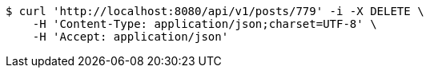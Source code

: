 [source,bash]
----
$ curl 'http://localhost:8080/api/v1/posts/779' -i -X DELETE \
    -H 'Content-Type: application/json;charset=UTF-8' \
    -H 'Accept: application/json'
----
